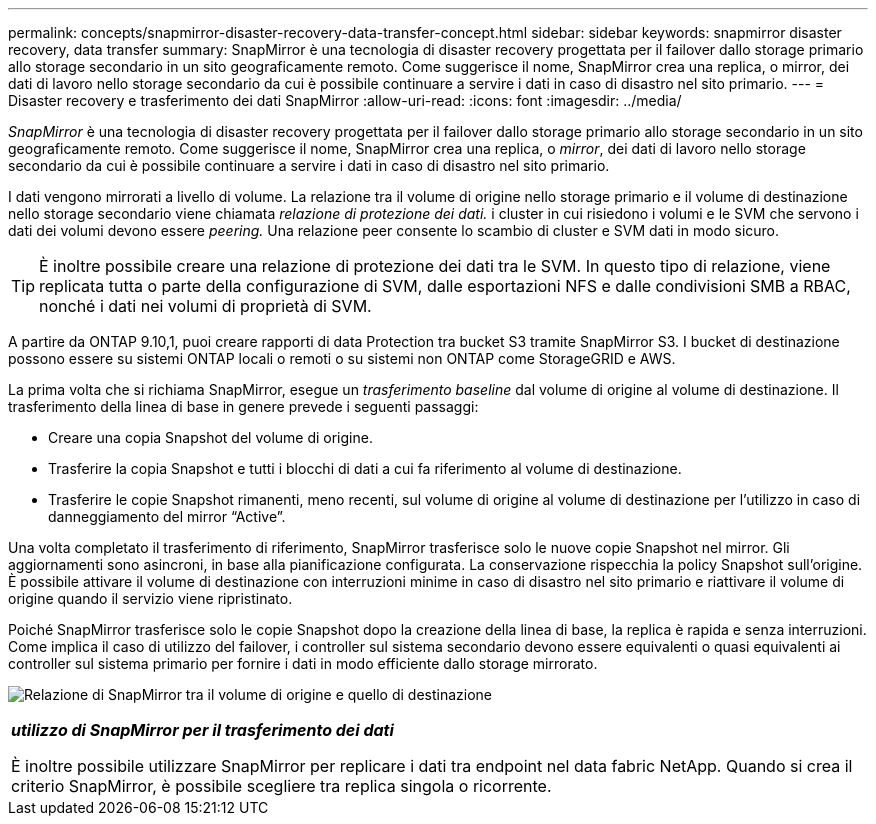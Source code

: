 ---
permalink: concepts/snapmirror-disaster-recovery-data-transfer-concept.html 
sidebar: sidebar 
keywords: snapmirror disaster recovery, data transfer 
summary: SnapMirror è una tecnologia di disaster recovery progettata per il failover dallo storage primario allo storage secondario in un sito geograficamente remoto. Come suggerisce il nome, SnapMirror crea una replica, o mirror, dei dati di lavoro nello storage secondario da cui è possibile continuare a servire i dati in caso di disastro nel sito primario. 
---
= Disaster recovery e trasferimento dei dati SnapMirror
:allow-uri-read: 
:icons: font
:imagesdir: ../media/


[role="lead"]
_SnapMirror_ è una tecnologia di disaster recovery progettata per il failover dallo storage primario allo storage secondario in un sito geograficamente remoto. Come suggerisce il nome, SnapMirror crea una replica, o _mirror_, dei dati di lavoro nello storage secondario da cui è possibile continuare a servire i dati in caso di disastro nel sito primario.

I dati vengono mirrorati a livello di volume. La relazione tra il volume di origine nello storage primario e il volume di destinazione nello storage secondario viene chiamata _relazione di protezione dei dati._ i cluster in cui risiedono i volumi e le SVM che servono i dati dei volumi devono essere _peering._ Una relazione peer consente lo scambio di cluster e SVM dati in modo sicuro.

[TIP]
====
È inoltre possibile creare una relazione di protezione dei dati tra le SVM. In questo tipo di relazione, viene replicata tutta o parte della configurazione di SVM, dalle esportazioni NFS e dalle condivisioni SMB a RBAC, nonché i dati nei volumi di proprietà di SVM.

====
A partire da ONTAP 9.10,1, puoi creare rapporti di data Protection tra bucket S3 tramite SnapMirror S3. I bucket di destinazione possono essere su sistemi ONTAP locali o remoti o su sistemi non ONTAP come StorageGRID e AWS.

La prima volta che si richiama SnapMirror, esegue un _trasferimento baseline_ dal volume di origine al volume di destinazione. Il trasferimento della linea di base in genere prevede i seguenti passaggi:

* Creare una copia Snapshot del volume di origine.
* Trasferire la copia Snapshot e tutti i blocchi di dati a cui fa riferimento al volume di destinazione.
* Trasferire le copie Snapshot rimanenti, meno recenti, sul volume di origine al volume di destinazione per l'utilizzo in caso di danneggiamento del mirror "`Active`".


Una volta completato il trasferimento di riferimento, SnapMirror trasferisce solo le nuove copie Snapshot nel mirror. Gli aggiornamenti sono asincroni, in base alla pianificazione configurata. La conservazione rispecchia la policy Snapshot sull'origine. È possibile attivare il volume di destinazione con interruzioni minime in caso di disastro nel sito primario e riattivare il volume di origine quando il servizio viene ripristinato.

Poiché SnapMirror trasferisce solo le copie Snapshot dopo la creazione della linea di base, la replica è rapida e senza interruzioni. Come implica il caso di utilizzo del failover, i controller sul sistema secondario devono essere equivalenti o quasi equivalenti ai controller sul sistema primario per fornire i dati in modo efficiente dallo storage mirrorato.

image:snapmirror.gif["Relazione di SnapMirror tra il volume di origine e quello di destinazione"]

|===


 a| 
*_utilizzo di SnapMirror per il trasferimento dei dati_*

È inoltre possibile utilizzare SnapMirror per replicare i dati tra endpoint nel data fabric NetApp. Quando si crea il criterio SnapMirror, è possibile scegliere tra replica singola o ricorrente.

|===